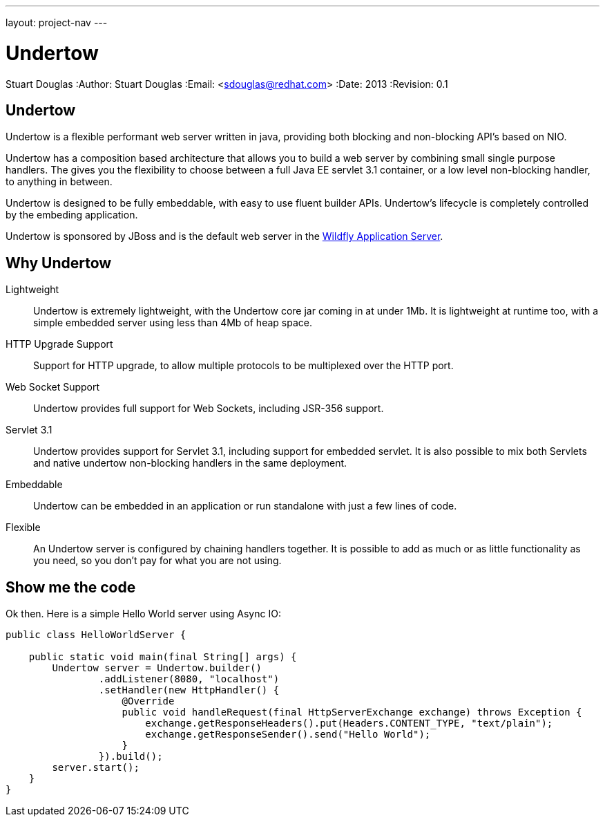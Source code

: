 ---
layout: project-nav
---

Undertow
========
Stuart Douglas
:Author:    Stuart Douglas
:Email:     <sdouglas@redhat.com>
:Date:      2013
:Revision:  0.1

Undertow
--------

Undertow is a flexible performant web server written in java, providing both blocking and non-blocking API's based on NIO.

Undertow has a composition based architecture that allows you to build a web server by combining small single purpose
handlers. The gives you the flexibility to choose between a full Java EE servlet 3.1 container, or a low level non-blocking
handler, to anything in between.

Undertow is designed to be fully embeddable, with easy to use fluent builder APIs. Undertow's lifecycle is completely
controlled by the embeding application.

Undertow is sponsored by JBoss and is the default web server in the link:https://github.com/wildfly/wildfly[Wildfly Application Server].

Why Undertow
------------

Lightweight::
Undertow is extremely lightweight, with the Undertow core jar coming in at under 1Mb. It is lightweight at runtime
too, with a simple embedded server using less than 4Mb of heap space.

HTTP Upgrade Support::
Support for HTTP upgrade, to allow multiple protocols to be multiplexed over the HTTP port.

Web Socket Support::
Undertow provides full support for Web Sockets, including JSR-356 support.

Servlet 3.1::
Undertow provides support for Servlet 3.1, including support for embedded servlet. It is also possible to mix both
Servlets and native undertow non-blocking handlers in the same deployment.

Embeddable::
Undertow can be embedded in an application or run standalone with just a few lines of code.

Flexible::
An Undertow server is configured by chaining handlers together. It is possible to add as much or as little functionality
as you need, so you don't pay for what you are not using.

Show me the code
----------------

Ok then. Here is a simple Hello World server using Async IO:

[source,java]
----
public class HelloWorldServer {

    public static void main(final String[] args) {
        Undertow server = Undertow.builder()
                .addListener(8080, "localhost")
                .setHandler(new HttpHandler() {
                    @Override
                    public void handleRequest(final HttpServerExchange exchange) throws Exception {
                        exchange.getResponseHeaders().put(Headers.CONTENT_TYPE, "text/plain");
                        exchange.getResponseSender().send("Hello World");
                    }
                }).build();
        server.start();
    }
}
----

